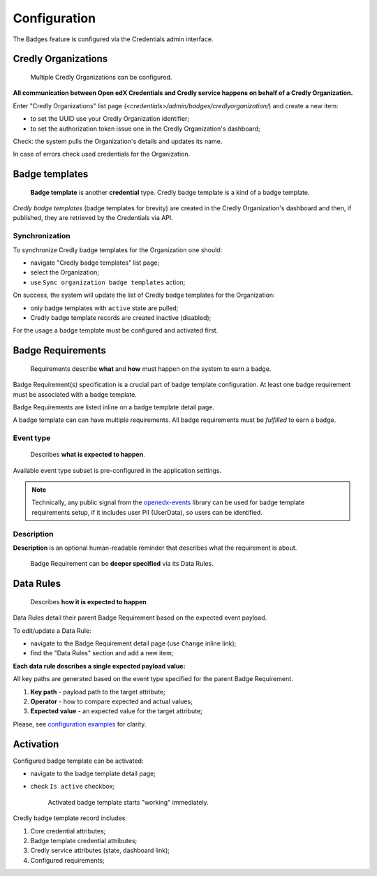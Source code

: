 Configuration
=============

The Badges feature is configured via the Credentials admin interface.

.. image:: ../_static/images/badges/badges-admin.png
        :alt: Badges administration

Credly Organizations
--------------------

    Multiple Credly Organizations can be configured.

**All communication between Open edX Credentials and Credly service happens on behalf of a Credly Organization.**

Enter "Credly Organizations" list page (`<credentials>/admin/badges/credlyorganization/`) and create a new item:

- to set the UUID use your Credly Organization identifier;
- to set the authorization token issue one in the Credly Organization's dashboard;

Check: the system pulls the Organization's details and updates its name.

In case of errors check used credentials for the Organization.

Badge templates
---------------

    **Badge template** is another **credential** type. Credly badge template is a kind of a badge template.

*Credly badge templates* (badge templates for brevity) are created in the Credly Organization's dashboard and then, if published, they are retrieved by the Credentials via API.

Synchronization
~~~~~~~~~~~~~~~

To synchronize Credly badge templates for the Organization one should:

- navigate "Credly badge templates" list page;
- select the Organization;
- use ``Sync organization badge templates`` action;

.. image:: ../_static/images/badges/badges-admin-credly-templates-sync.png
        :alt: Credly badge templates synchronization

On success, the system will update the list of Credly badge templates for the Organization:

- only badge templates with ``active`` state are pulled;
- Credly badge template records are created inactive (disabled);

.. image:: ../_static/images/badges/badges-admin-credly-templates-list.png
        :alt: Credly badge templates list

For the usage a badge template must be configured and activated first.

Badge Requirements
------------------

    Requirements describe **what** and **how** must happen on the system to earn a badge.

Badge Requirement(s) specification is a crucial part of badge template configuration.
At least one badge requirement must be associated with a badge template.

Badge Requirements are listed inline on a badge template detail page.

.. image:: ../_static/images/badges/badges-admin-template-requirements.png
        :alt: Credly badge template requirements

A badge template can can have multiple requirements. All badge requirements must be *fulfilled* to earn a badge.

Event type
~~~~~~~~~~

    Describes **what is expected to happen**.

Available event type subset is pre-configured in the application settings.

.. note::

    Technically, any public signal from the `openedx-events`_ library can be used for badge template requirements setup, if it includes user PII (UserData), so users can be identified.

Description
~~~~~~~~~~~

**Description** is an optional human-readable reminder that describes what the requirement is about.

    Badge Requirement can be **deeper specified** via its Data Rules.

Data Rules
----------

    Describes **how it is expected to happen**

Data Rules detail their parent Badge Requirement based on the expected event payload.

To edit/update a Data Rule:

- navigate to the Badge Requirement detail page (use ``Change`` inline link);
- find the "Data Rules" section and add a new item;

.. image:: ../_static/images/badges/badges-admin-requirement-rules.png
        :alt: Badge requirement rules edit

**Each data rule describes a single expected payload value:**

All key paths are generated based on the event type specified for the parent Badge Requirement.

.. image:: ../_static/images/badges/badges-admin-data-rules.png
        :alt: Badge requirement data rules

1. **Key path** - payload path to the target attribute;
2. **Operator** - how to compare expected and actual values;
3. **Expected value** - an expected value for the target attribute;

Please, see `configuration examples`_ for clarity.

Activation
----------

Configured badge template can be activated:

- navigate to the badge template detail page;
- check ``Is active`` checkbox;

    Activated badge template starts "working" immediately.

.. image:: ../_static/images/badges/badges-admin-template-details.png
        :alt: Badge template data structure

Credly badge template record includes:

1. Core credential attributes;
2. Badge template credential attributes;
3. Credly service attributes (state, dashboard link);
4. Configured requirements;

.. _openedx-events: https://github.com/openedx/openedx-events
.. _`configuration examples`: examples.html